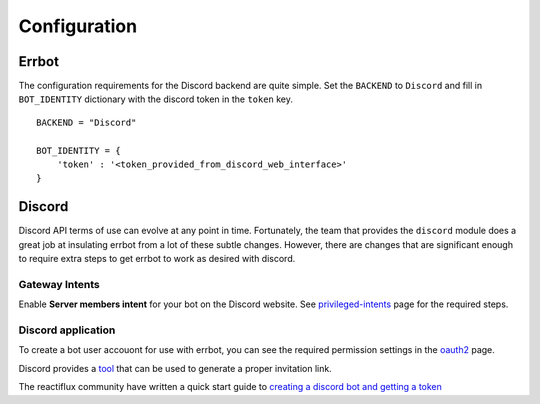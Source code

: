 .. _configuration:

Configuration
========================================================================

Errbot
------------------------------------------------------------------------

The configuration requirements for the Discord backend are quite simple.  Set the ``BACKEND`` to ``Discord`` and fill in ``BOT_IDENTITY`` dictionary with the discord token in the ``token`` key.
::

    BACKEND = "Discord"

    BOT_IDENTITY = {
        'token' : '<token_provided_from_discord_web_interface>'
    }



Discord
------------------------------------------------------------------------

Discord API terms of use can evolve at any point in time.  Fortunately, the team that provides the ``discord`` module does a great job at insulating errbot
from a lot of these subtle changes.  However, there are changes that are significant enough to require extra steps to get errbot to work as desired with discord.

Gateway Intents
^^^^^^^^^^^^^^^^^^^^^^^^^^^^^^^^^^^^^^^^^^^^^^^^^^^^^^^^^^^^^^^^^^^^^^^^

Enable **Server members intent** for your bot on the Discord website.  See `privileged-intents <https://discordpy.readthedocs.io/en/latest/intents.html?highlight=intents#privileged-intents>`_ page for the required steps.

Discord application
^^^^^^^^^^^^^^^^^^^^^^^^^^^^^^^^^^^^^^^^^^^^^^^^^^^^^^^^^^^^^^^^^^^^^^^^

To create a bot user accouont for use with errbot, you can see the required permission settings in the `oauth2 <https://discordapp.com/developers/docs/topics/oauth2>`_ page.

Discord provides a `tool <https://discordapi.com/permissions.html>`_ that can be used to generate a proper invitation link.

The reactiflux community have written a quick start guide to `creating a discord bot and getting a token <https://github.com/reactiflux/discord-irc/wiki/Creating-a-discord-bot-&-getting-a-token>`_
